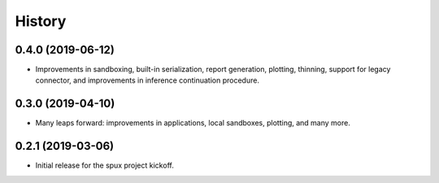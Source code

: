 
.. _history:

=======
History
=======

0.4.0 (2019-06-12)
------------------

* Improvements in sandboxing, built-in serialization, report generation, plotting, thinning,
  support for legacy connector, and improvements in inference continuation procedure.

0.3.0 (2019-04-10)
------------------

* Many leaps forward: improvements in applications, local sandboxes, plotting, and many more.

0.2.1 (2019-03-06)
------------------

* Initial release for the spux project kickoff.
